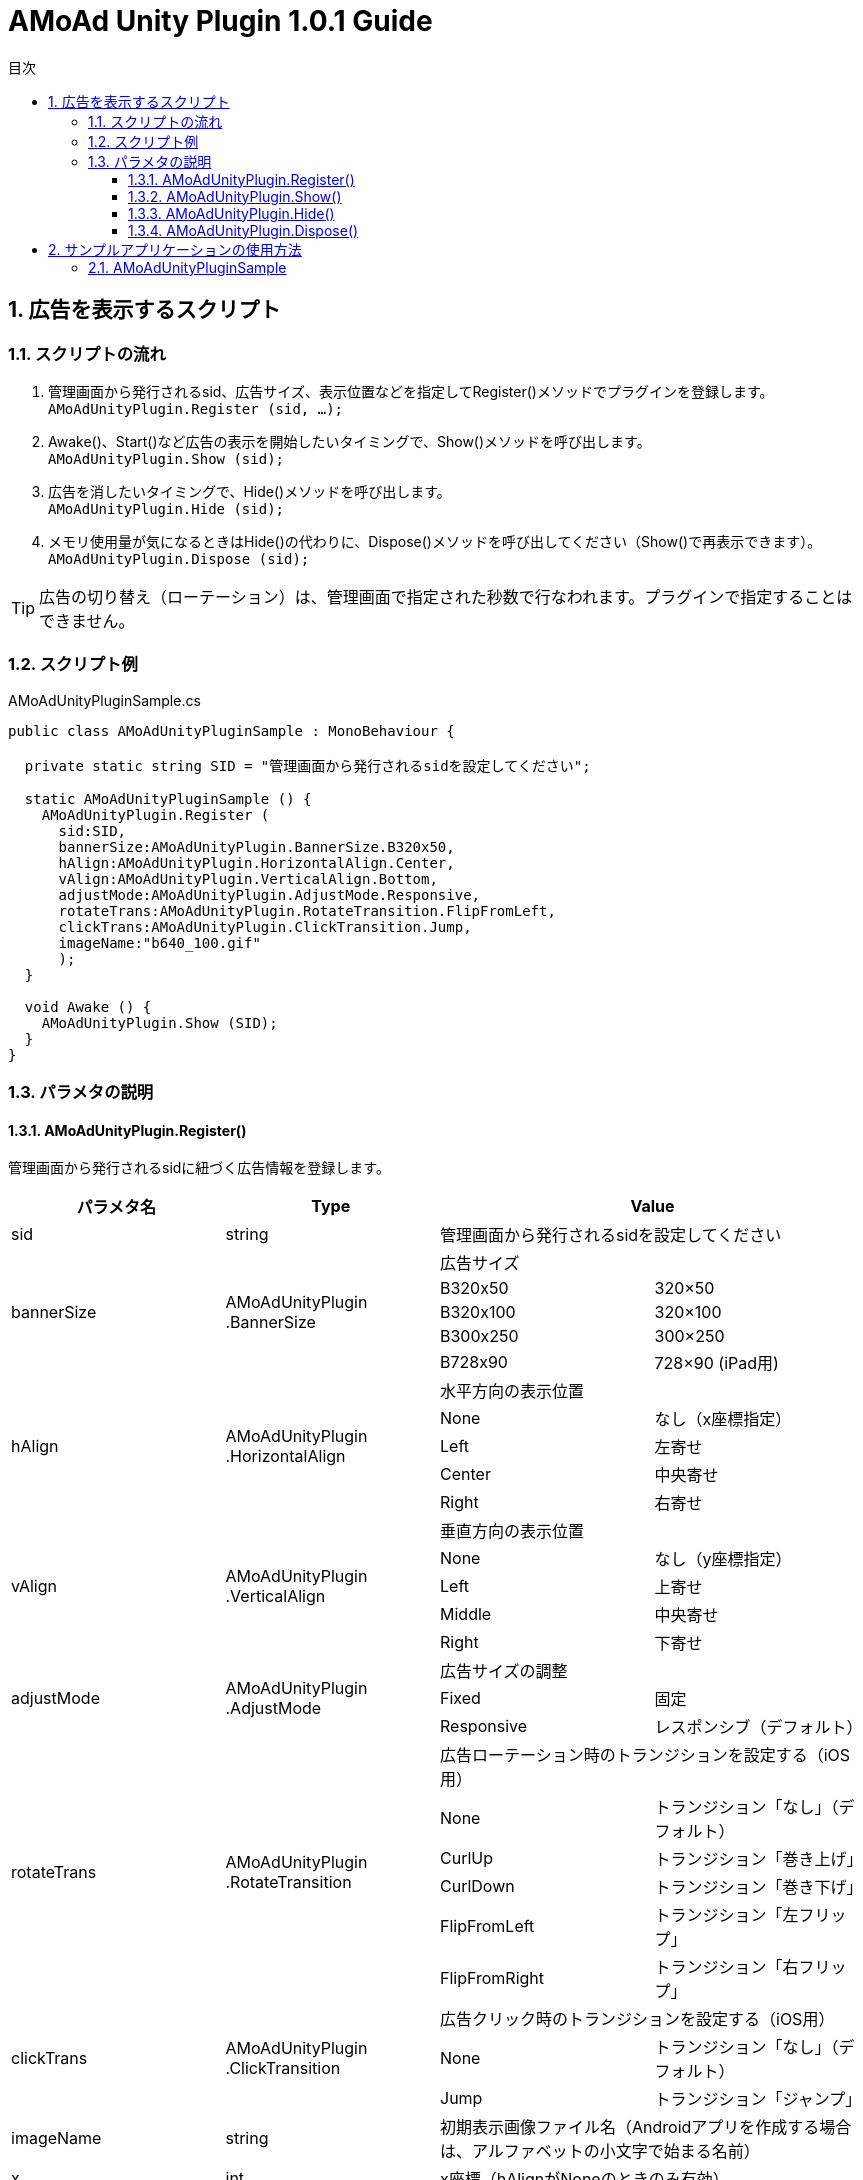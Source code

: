 :Version: 1.0.1
:toc: macro
:toc-title: 目次
:toclevels: 4

= AMoAd Unity Plugin {version} Guide

toc::[]

:numbered:
:sectnums:

== 広告を表示するスクリプト

=== スクリプトの流れ

. 管理画面から発行されるsid、広告サイズ、表示位置などを指定してRegister()メソッドでプラグインを登録します。 +
`AMoAdUnityPlugin.Register (sid, ...);`
. Awake()、Start()など広告の表示を開始したいタイミングで、Show()メソッドを呼び出します。 +
`AMoAdUnityPlugin.Show (sid);`
. 広告を消したいタイミングで、Hide()メソッドを呼び出します。 +
`AMoAdUnityPlugin.Hide (sid);`
. メモリ使用量が気になるときはHide()の代わりに、Dispose()メソッドを呼び出してください（Show()で再表示できます）。 +
`AMoAdUnityPlugin.Dispose (sid);`

TIP: 広告の切り替え（ローテーション）は、管理画面で指定された秒数で行なわれます。プラグインで指定することはできません。

=== スクリプト例

.AMoAdUnityPluginSample.cs
[source,csharp]
----
public class AMoAdUnityPluginSample : MonoBehaviour {

  private static string SID = "管理画面から発行されるsidを設定してください";

  static AMoAdUnityPluginSample () {
    AMoAdUnityPlugin.Register (
      sid:SID,
      bannerSize:AMoAdUnityPlugin.BannerSize.B320x50,
      hAlign:AMoAdUnityPlugin.HorizontalAlign.Center,
      vAlign:AMoAdUnityPlugin.VerticalAlign.Bottom,
      adjustMode:AMoAdUnityPlugin.AdjustMode.Responsive,
      rotateTrans:AMoAdUnityPlugin.RotateTransition.FlipFromLeft,
      clickTrans:AMoAdUnityPlugin.ClickTransition.Jump,
      imageName:"b640_100.gif"
      );
  }

  void Awake () {
    AMoAdUnityPlugin.Show (SID);
  }
}
----

=== パラメタの説明
==== AMoAdUnityPlugin.Register()
管理画面から発行されるsidに紐づく広告情報を登録します。
[options="header"]
|===
|パラメタ名 |Type 2+|Value
|sid |string 2+|管理画面から発行されるsidを設定してください
.5+|bannerSize .5+|AMoAdUnityPlugin .BannerSize 2+|広告サイズ
|B320x50 |320×50
|B320x100 |320×100
|B300x250 |300×250
|B728x90 |728×90 (iPad用)
.5+|hAlign .5+|AMoAdUnityPlugin .HorizontalAlign 2+|水平方向の表示位置
|None |なし（x座標指定）
|Left |左寄せ
|Center |中央寄せ
|Right |右寄せ
.5+|vAlign .5+|AMoAdUnityPlugin .VerticalAlign 2+|垂直方向の表示位置
|None |なし（y座標指定）
|Left |上寄せ
|Middle |中央寄せ
|Right |下寄せ
.3+|adjustMode .3+|AMoAdUnityPlugin .AdjustMode 2+|広告サイズの調整
|Fixed |固定
|Responsive |レスポンシブ（デフォルト）
.6+|rotateTrans .6+|AMoAdUnityPlugin .RotateTransition 2+|広告ローテーション時のトランジションを設定する（iOS用）
|None |トランジション「なし」（デフォルト）
|CurlUp |トランジション「巻き上げ」
|CurlDown |トランジション「巻き下げ」
|FlipFromLeft |トランジション「左フリップ」
|FlipFromRight |トランジション「右フリップ」
.3+|clickTrans .3+|AMoAdUnityPlugin .ClickTransition 2+|広告クリック時のトランジションを設定する（iOS用）
|None |トランジション「なし」（デフォルト）
|Jump |トランジション「ジャンプ」
|imageName |string 2+|初期表示画像ファイル名（Androidアプリを作成する場合は、アルファベットの小文字で始まる名前）
|x |int 2+|x座標（hAlignがNoneのときのみ有効）
|y |int 2+|y座標（vAlignがNoneのときのみ有効）
.6+|androidRotateTrans .6+|AMoAdUnityPlugin .AndroidRotateTransition 2+|広告ローテーション時のトランジションを設定する（Android用）
|None |トランジション「なし」（デフォルト）
|Alpha |トランジション「透過」
|Rotate |トランジション「回転」
|Scale |トランジション「拡大」
|Translate |トランジション「スライド・アップ」
.3+|androidClickTrans .3+|AMoAdUnityPlugin .AndroidClickTransition 2+|広告クリック時のトランジションを設定する（Android用）
|None |トランジション「なし」（デフォルト）
|Jump |トランジション「ジャンプ」
|===

TIP: 広告サイズの調整にレスポンシブを選択すると、端末のサイズに合わせて広告が拡大縮小します。

TIP: Androidアプリをビルドする場合は、対応しているアニメーションが異なりますので、androidRotateTrans、androidClickTransをご使用ください。

==== AMoAdUnityPlugin.Show()
sidを指定して広告の表示を行います。
[options="header"]
|===
|パラメタ名 |Type 2+|Value
|sid |string 2+|管理画面から発行されるsidを設定してください
|===

==== AMoAdUnityPlugin.Hide()
sidを指定して広告を消します。
[options="header"]
|===
|パラメタ名 |Type 2+|Value
|sid |string 2+|管理画面から発行されるsidを設定してください
|===

==== AMoAdUnityPlugin.Dispose()
メモリ容量が気になる場合、広告を消してViewのリソースを解放します。AMoAdUnityPlugin.Show()メソッドで再表示できます。
[options="header"]
|===
|パラメタ名 |Type 2+|Value
|sid |string 2+|管理画面から発行されるsidを設定してください
|===

TIP: AMoAdUnityPlugin.Show()メソッド呼び出し時、Viewがなければ作成します。同じsidの広告を同じ画面に複数、置くことはできません。

== サンプルアプリケーションの使用方法
=== AMoAdUnityPluginSample

link:https://github.com/amoad/amoad-ios-sdk/blob/master/Samples/UnityPlugin/AMoAdUnityPluginSample[サンプルコード]

.AMoAdUnityPluginSample.cs
[source,csharp]
----
public class AMoAdUnityPluginSample : MonoBehaviour {

  private static string SID = "管理画面から発行されるsidを設定してください";

  static AMoAdUnityPluginSample () {
    AMoAdUnityPlugin.Register (
      sid:SID,
      bannerSize:AMoAdUnityPlugin.BannerSize.B320x50,
      hAlign:AMoAdUnityPlugin.HorizontalAlign.Center,
      vAlign:AMoAdUnityPlugin.VerticalAlign.Bottom,
      adjustMode:AMoAdUnityPlugin.AdjustMode.Responsive,
      rotateTrans:AMoAdUnityPlugin.RotateTransition.FlipFromLeft,
      clickTrans:AMoAdUnityPlugin.ClickTransition.Jump,
      imageName:"b640_100.gif"
      );
  }

  void Awake () {
    AMoAdUnityPlugin.Show (SID);
  }
}
----

. AMoAdUnityPluginSample.csのSIDに管理画面から発行されるsidを入力してください
. Register()のパラメタ、bannerSizeに管理画面に指定した広告サイズを記入してください
. その他、表示設定を変えたいときはRegister()メソッドのパラメタを変更してください
. link:Guide.asciidoc[導入ガイド]の手順に従いプラグイン、SDKの導入、ビルドを行ってください

表示設定の詳細は上記、パラメタの説明をご参照ください。
